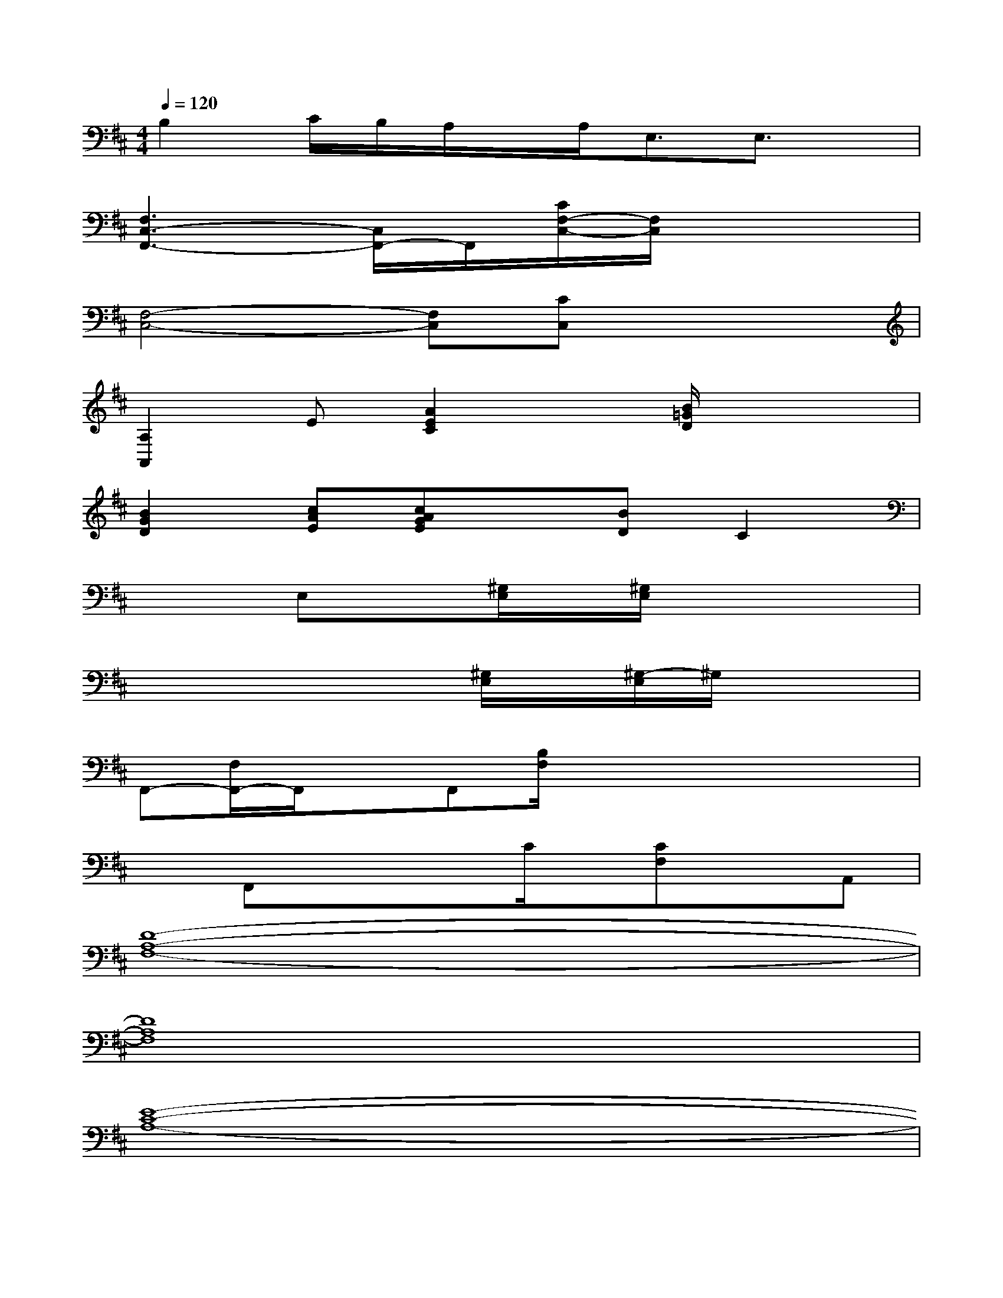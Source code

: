 X:1
T:
M:4/4
L:1/8
Q:1/4=120
K:D%2sharps
V:1
B,2C/2B,/2A,/2x/2A,<E,E,3/2x/2|
[F,3C,3-F,,3-][C,/2F,,/2-]F,,/2[C/2F,/2-C,/2-][F,/2C,/2]x3|
[F,4-C,4-][F,C,][CC,]x2|
[A,2A,,2]E[A2E2C2]x[B/2=G/2D/2]x/2x|
[B2G2D2][cAE][cAGE]x[BD]C2|
x2E,x[^G,/2E,/2]x/2[^G,/2E,/2]x2x/2|
x2x2[^G,/2E,/2]x/2[^G,/2-E,/2]^G,/2x2|
F,,-[F,/2F,,/2-]F,,/2xF,,[B,/2F,/2]x/2xxx|
xF,,xxC/2x/2[CF,]xA,,|
[D8-A,8-F,8-]|
[D8A,8F,8]|
[E8-C8-A,8-]|
[E8C8A,8]|
[F8-D8-A,8-]|
[F4D4A,4]xDx2|
[E8-C8-^G,8-]